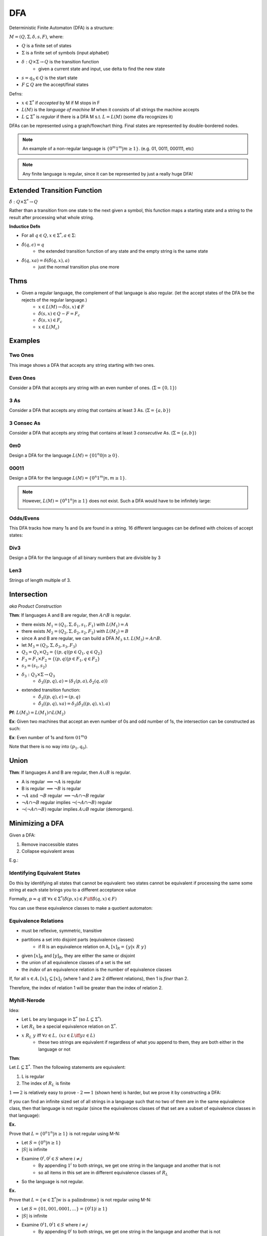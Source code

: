 DFA
========

Deterministic Finite Automaton (DFA) is a structure:

:math:`M = (Q, \Sigma, \delta, s, F)`, where:

- :math:`Q` is a finite set of states
- :math:`\Sigma` is a finite set of symbols (input alphabet)
- :math:`\delta: Q \times \Sigma \to Q` is the transition function
    - given a current state and input, use delta to find the new state
- :math:`s = q_0 \in Q` is the start state
- :math:`F \subseteq Q` are the accept/final states

Defns:

- :math:`x \in \Sigma^*` if *accepted* by M if M stops in F
- :math:`L(M)` is the *language of machine M* when it consists of all strings the machine accepts
- :math:`L \subseteq \Sigma^*` is *regular* if there is a DFA M s.t. :math:`L = L(M)` (some dfa recognizes it)


DFAs can be represented using a graph/flowchart thing. Final states are represented by double-bordered nodes.

.. note::
    An example of a non-regular language is :math:`\{0^m1^m | m \geq 1\}`. (e.g. 01, 0011, 000111, etc)

.. note::
    Any finite language is regular, since it can be represented by just a really huge DFA!

Extended Transition Function
----------------------------

:math:`\hat{\delta}: Q \times \Sigma^* \to Q`

Rather than a transition from one state to the next given a symbol, this function maps a starting state and a string to 
the result after processing what whole string.

**Inductice Defn**

- For all :math:`q \in Q, x \in \Sigma^*, a \in \Sigma`:
- :math:`\hat{\delta}(q, \epsilon) = q`
    - the extended transition function of any state and the empty string is the same state
- :math:`\hat{\delta}(q, xa) = \delta(\hat{\delta}(q, x), a)`
    - just the normal transition plus one more

Thms
----

- Given a regular language, the complement of that language is also regular. (let the accept states of the DFA be the rejects of the regular language.)
    - :math:`x \in L(M) \to \hat{\delta}(s, x) \notin F`
    - :math:`\hat{\delta}(s, x) \in Q - F = F_c`
    - :math:`\hat{\delta}(s, x) \in F_c`
    - :math:`x \in L(M_c)`

Examples
--------

Two Ones
^^^^^^^^
This image shows a DFA that accepts any string starting with two ones.

.. image:: _static/dfa1.png
    :width: 350

Even Ones
^^^^^^^^^
Consider a DFA that accepts any string with an even number of ones. (:math:`\Sigma = \{0, 1\}`)

.. image:: _static/dfa2.png
    :width: 350

3 As
^^^^
Consider a DFA that accepts any string that contains at least 3 As. (:math:`\Sigma = \{a, b\}`)

.. image:: _static/dfa3.png
    :width: 350

3 Consec As
^^^^^^^^^^^
Consider a DFA that accepts any string that contains at least 3 *consecutive* As. (:math:`\Sigma = \{a, b\}`)

.. image:: _static/dfa4.png
    :width: 350

0m0
^^^
Design a DFA for the language :math:`L(M) = \{01^n0 | n \geq 0\}`.

.. image:: _static/dfa5.png
    :width: 350

00011
^^^^^
Design a DFA for the language :math:`L(M) = \{0^n1^m | n, m \geq 1\}`.

.. image:: _static/dfa6.png
    :width: 350

.. note::
    However, :math:`L(M) = \{0^n1^n | n \geq 1\}` does not exist. Such a DFA would have to be infinitely large:

    .. image:: _static/dfa7.png
        :width: 350

Odds/Evens
^^^^^^^^^^
This DFA tracks how many 1s and 0s are found in a string. 16 different languages can be defined with choices of accept
states:

.. image:: _static/dfa8.png
    :width: 350

Div3
^^^^
Design a DFA for the language of all binary numbers that are divisible by 3

.. image:: _static/dfa9.png
    :width: 350

Len3
^^^^
Strings of length multiple of 3.

.. image:: _static/dfa10.png
    :width: 350

Intersection
------------
*aka Product Construction*

**Thm**: If languages A and B are regular, then :math:`A \cap B` is regular.

- there exists :math:`M_1 = (Q_1, \Sigma, \delta_1, s_1, F_1)` with :math:`L(M_1) = A`
- there exists :math:`M_2 = (Q_2, \Sigma, \delta_2, s_2, F_2)` with :math:`L(M_2) = B`
- since A and B are regular, we can build a DFA :math:`M_3` s.t. :math:`L(M_3) = A \cap B`.
- let :math:`M_3 = (Q_3, \Sigma, \delta_3, s_3, F_3)`
- :math:`Q_3 = Q_1 \times Q_2 = \{(p, q) | p \in Q_1, q \in Q_2 \}`
- :math:`F_3 = F_1 \times F_2 = \{(p, q) | p \in F_1, q \in F_2 \}`
- :math:`s_3 = (s_1, s_2)`
- :math:`\delta_3: Q_3 \times \Sigma \to Q_3`
    - :math:`\delta_3((p, q), a) = (\delta_1(p, a), \delta_2(q, a))`
- extended transition function:
    - :math:`\hat{\delta_3}((p, q), \epsilon) = (p, q)`
    - :math:`\hat{\delta_3}((p, q), xa) = \delta_3(\hat{\delta_3}((p, q), x), a)`

**Pf**: :math:`L(M_3) = L(M_1) \cap L(M_2)`

.. image:: _static/dfa11.png
    :width: 500

**Ex**: Given two machines that accept an even number of 0s and odd number of 1s, the intersection can be constructed
as such:

.. image:: _static/dfa12.png
    :width: 500

**Ex**: Even number of 1s and form :math:`01^m0`

Note that there is no way into :math:`(p_1, q_0)`.

.. image:: _static/dfa13.png
    :width: 500

Union
-----

**Thm**: If languages A and B are regular, then :math:`A \cup B` is regular.

- A is regular :math:`\implies \lnot A` is regular
- B is regular :math:`\implies \lnot B` is regular
- :math:`\lnot A \text{ and } \lnot B` regular :math:`\implies \lnot A \cap \lnot B` regular
- :math:`\lnot A \cap \lnot B` regular implies :math:`\lnot (\lnot A \cap \lnot B)` regular
- :math:`\lnot (\lnot A \cap \lnot B)` regular implies :math:`A \cup B` regular (demorgans).

Minimizing a DFA
----------------
Given a DFA:

1. Remove inaccessible states
2. Collapse equivalent areas

E.g.:

.. image:: _static/dfa14.png
    :width: 500

.. image:: _static/dfa15.png
    :width: 500

.. image:: _static/dfa16.png
    :width: 500

Identifying Equivalent States
^^^^^^^^^^^^^^^^^^^^^^^^^^^^^
Do this by identifying all states that cannot be equivalent: two states cannot be equivalent if processing
the same some string at each state brings you to a different acceptance value

.. image:: _static/dfa17.png
    :width: 500

Formally, :math:`p \approx q \text{ iff } \forall x \in \Sigma^* (\hat{\delta}(p, x) \in F \iff \hat{\delta}(q, x) \in F)`

.. image:: _static/dfa18.png
    :width: 500

You can use these equivalence classes to make a quotient automaton:

.. image:: _static/dfa19.png
    :width: 500

Equivalence Relations
^^^^^^^^^^^^^^^^^^^^^

- must be reflexive, symmetric, transitive
- partitions a set into disjoint parts (equivalence classes)
    - if R is an equivalence relation on A, :math:`[x]_R = \{ y | x\ R\ y \}`
- given :math:`[x]_R` and :math:`[y]_R`, they are either the same or disjoint
- the union of all equivalence classes of a set is the set
- the *index* of an equivalence relation is the number of equivalence classes

If, for all :math:`x \in A, [x]_1 \subseteq [x]_2` (where 1 and 2 are 2 different relations), then 1 is *finer* than 2.

Therefore, the index of relation 1 will be greater than the index of relation 2.

.. image:: _static/dfa20.png
    :width: 350

Myhill-Nerode
^^^^^^^^^^^^^
Idea:

- Let L be any language in :math:`\Sigma^*` (so :math:`L \subseteq \Sigma^*`).
- Let :math:`R_L` be a special equivalence relation on :math:`\Sigma^*`.
- :math:`x\ R_L\ y` iff :math:`\forall z \in L,\ (xz \in L \iff yz \in L)`
    - these two strings are equivalent if regardless of what you append to them, they are both either in the language or not

**Thm**:

Let :math:`L \subseteq \Sigma^*`. Then the following statements are equivalent:

1. L is regular
2. The index of :math:`R_L` is finite

:math:`1 \implies 2` is relatively easy to prove - :math:`2 \implies 1` (shown here) is harder, but we prove it by
constructing a DFA:

.. image:: _static/dfa21.png
    :width: 350

If you can find an infinite sized set of all strings in a language such that no two of them are in the same equivalence
class, then that language is not regular (since the equivalences classes of that set are a subset of equivalence
classes in that language):

.. image:: _static/dfa22.png
    :width: 350


**Ex.**

Prove that :math:`L = \{ 0^n 1^n | n \geq 1 \}` is not regular using M-N:

- Let :math:`S = \{ 0^n | n \geq 1 \}`
- :math:`|S|` is infinite
- Examine :math:`0^i, 0^j \in S` where :math:`i \neq j`
    - By appending :math:`1^i` to both strings, we get one string in the language and another that is not
    - so all items in this set are in different equivalence classes of :math:`R_L`
- So the language is not regular.

**Ex.**

Prove that :math:`L = \{ w \in \Sigma^* | \text{w is a palindrome} \}` is not regular using M-N:

- Let :math:`S = \{ 01, 001, 0001, ... \} = \{ 0^i1 | i \geq 1 \}`
- :math:`|S|` is infinite
- Examine :math:`0^i1, 0^j1 \in S` where :math:`i \neq j`
    - By appending :math:`0^i` to both strings, we get one string in the language and another that is not
    - so all items in this set are in different equivalence classes of :math:`R_L`
- So the language is not regular.



